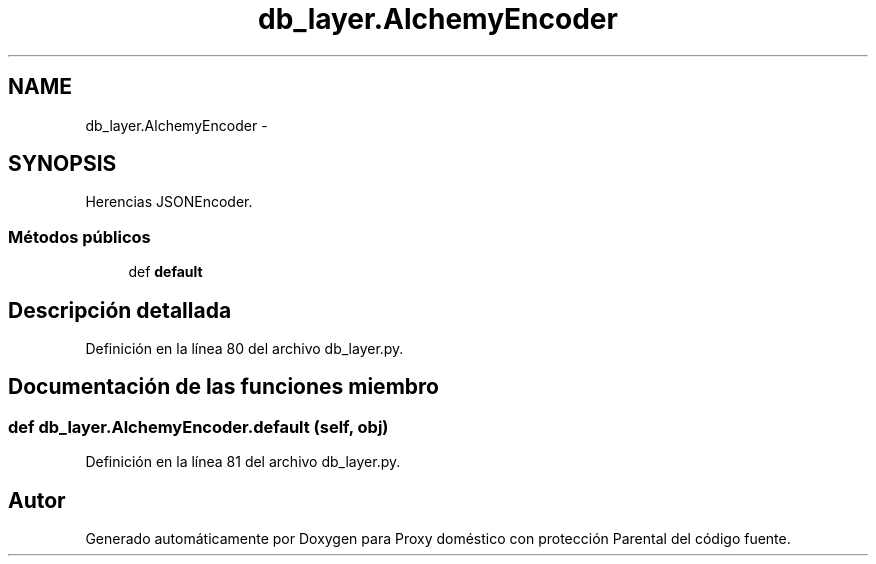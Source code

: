 .TH "db_layer.AlchemyEncoder" 3 "Lunes, 30 de Diciembre de 2013" "Version 0.1" "Proxy doméstico con protección Parental" \" -*- nroff -*-
.ad l
.nh
.SH NAME
db_layer.AlchemyEncoder \- 
.SH SYNOPSIS
.br
.PP
.PP
Herencias JSONEncoder\&.
.SS "Métodos públicos"

.in +1c
.ti -1c
.RI "def \fBdefault\fP"
.br
.in -1c
.SH "Descripción detallada"
.PP 
Definición en la línea 80 del archivo db_layer\&.py\&.
.SH "Documentación de las funciones miembro"
.PP 
.SS "def db_layer\&.AlchemyEncoder\&.default (self, obj)"

.PP
Definición en la línea 81 del archivo db_layer\&.py\&.

.SH "Autor"
.PP 
Generado automáticamente por Doxygen para Proxy doméstico con protección Parental del código fuente\&.
